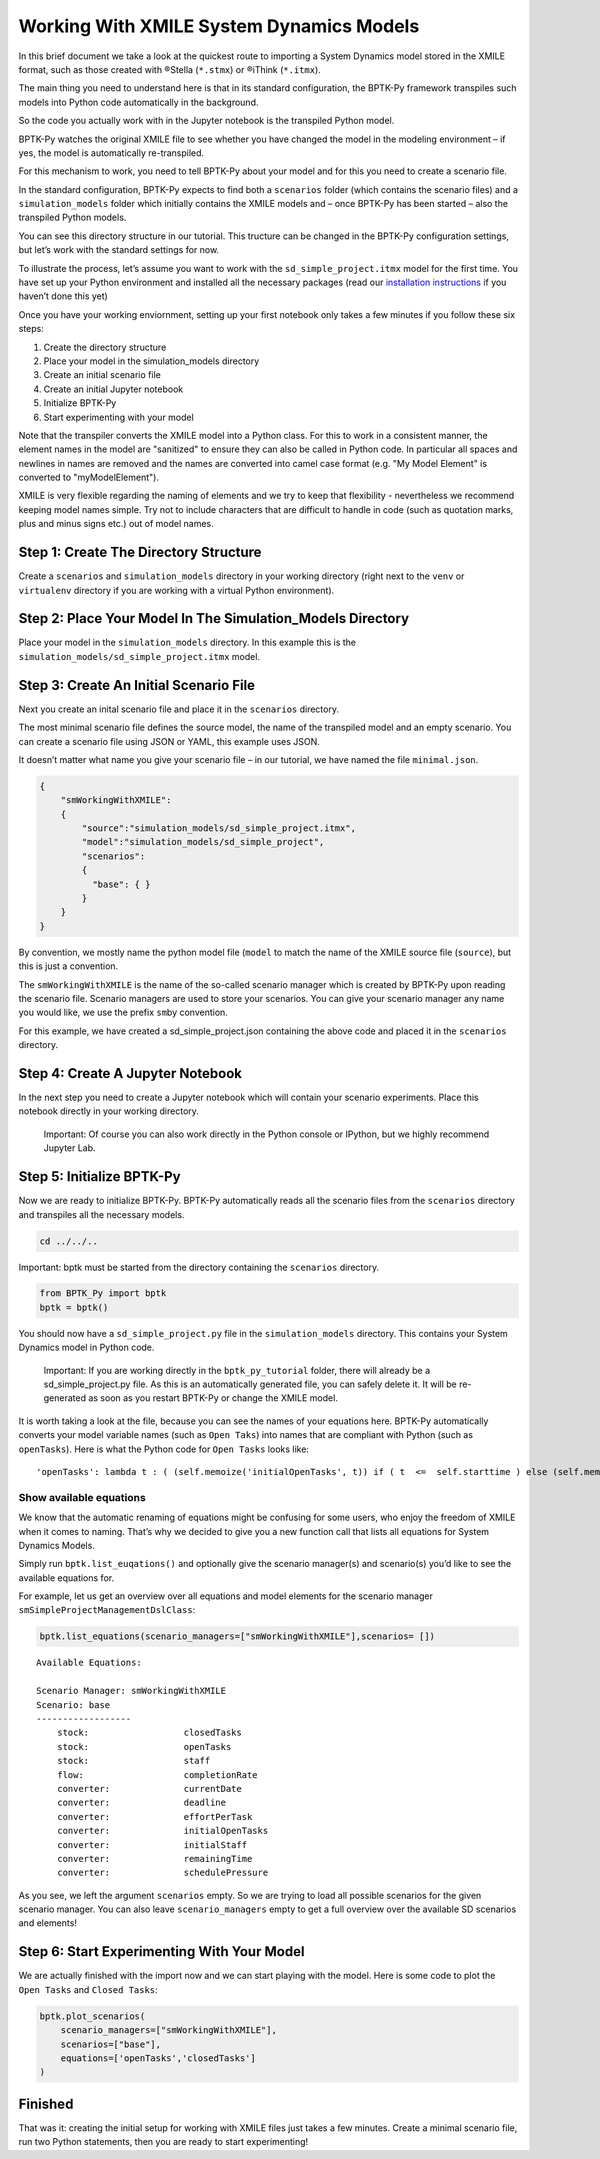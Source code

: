 Working With XMILE System Dynamics Models
=========================================

.. meta::
   :description: Working with XMILE models using the BPTK-Py business simulation framework.
   :keywords: system dynamics, systemdynamics, xmile, bptk, bptk-py, python, business simulation, stella

In this brief document we take a look at the quickest route to importing
a System Dynamics model stored in the XMILE format, such as those
created with ®Stella (``*.stmx``) or ®iThink (``*.itmx``).

The main thing you need to understand here is that in its standard
configuration, the BPTK-Py framework transpiles such models into Python
code automatically in the background.

So the code you actually work with in the Jupyter notebook is the
transpiled Python model.

BPTK-Py watches the original XMILE file to see whether you have changed
the model in the modeling environment – if yes, the model is
automatically re-transpiled.

For this mechanism to work, you need to tell BPTK-Py about your model
and for this you need to create a scenario file.

In the standard configuration, BPTK-Py expects to find both a
``scenarios`` folder (which contains the scenario files) and a
``simulation_models`` folder which initially contains the XMILE models
and – once BPTK-Py has been started – also the transpiled Python models.

You can see this directory structure in our tutorial. This tructure can
be changed in the BPTK-Py configuration settings, but let’s work with
the standard settings for now.

To illustrate the process, let’s assume you want to work with the
``sd_simple_project.itmx`` model for the first time. You have set up
your Python environment and installed all the necessary packages (read
our `installation
instructions <https://bptk.transentis.com/en/latest/docs/usage/installation.html>`__
if you haven’t done this yet)

Once you have your working enviornment, setting up your first notebook
only takes a few minutes if you follow these six steps:

1. Create the directory structure
2. Place your model in the simulation_models directory
3. Create an initial scenario file
4. Create an initial Jupyter notebook
5. Initialize BPTK-Py
6. Start experimenting with your model

Note that the transpiler converts the XMILE model into a Python class.
For this to work in a consistent manner, the element names in the model are "sanitized"
to ensure they can also be called in Python code. In particular all spaces and newlines
in names are removed and the names are converted into camel case format (e.g. "My Model Element" is converted to "myModelElement").

XMILE is very flexible regarding the naming of elements and we try to keep that flexibility - nevertheless we recommend keeping model names simple. Try not to include characters
that are difficult to handle in code (such as quotation marks, plus and minus signs etc.) out of model names.

Step 1: Create The Directory Structure
--------------------------------------

Create a ``scenarios`` and ``simulation_models`` directory in your
working directory (right next to the ``venv`` or ``virtualenv``
directory if you are working with a virtual Python environment).

Step 2: Place Your Model In The Simulation_Models Directory
-----------------------------------------------------------

Place your model in the ``simulation_models`` directory. In this example
this is the ``simulation_models/sd_simple_project.itmx`` model.

Step 3: Create An Initial Scenario File
---------------------------------------

Next you create an inital scenario file and place it in the
``scenarios`` directory.

The most minimal scenario file defines the source model, the name of the
transpiled model and an empty scenario. You can create a scenario file
using JSON or YAML, this example uses JSON.

It doesn’t matter what name you give your scenario file – in our
tutorial, we have named the file ``minimal.json``.

.. code:: javascript

   {
       "smWorkingWithXMILE":
       {
           "source":"simulation_models/sd_simple_project.itmx",
           "model":"simulation_models/sd_simple_project",
           "scenarios":
           {
             "base": { }
           }
       }
   }

By convention, we mostly name the python model file (``model`` to match
the name of the XMILE source file (``source``), but this is just a
convention.

The ``smWorkingWithXMILE`` is the name of the so-called scenario manager
which is created by BPTK-Py upon reading the scenario file. Scenario
managers are used to store your scenarios. You can give your scenario
manager any name you would like, we use the prefix ``sm``\ by
convention.

For this example, we have created a sd_simple_project.json containing
the above code and placed it in the ``scenarios`` directory.

Step 4: Create A Jupyter Notebook
---------------------------------

In the next step you need to create a Jupyter notebook which will
contain your scenario experiments. Place this notebook directly in your
working directory.

   Important: Of course you can also work directly in the Python console
   or IPython, but we highly recommend Jupyter Lab.

Step 5: Initialize BPTK-Py
--------------------------

Now we are ready to initialize BPTK-Py. BPTK-Py automatically reads all
the scenario files from the ``scenarios`` directory and transpiles all
the necessary models.

.. code:: ipython3

    cd ../../..

Important: bptk must be started from the directory containing the
``scenarios`` directory.

.. code:: ipython3

    from BPTK_Py import bptk
    bptk = bptk()

You should now have a ``sd_simple_project.py`` file in the
``simulation_models`` directory. This contains your System Dynamics
model in Python code.

   Important: If you are working directly in the ``bptk_py_tutorial``
   folder, there will already be a sd_simple_project.py file. As this is
   an automatically generated file, you can safely delete it. It will be
   re-generated as soon as you restart BPTK-Py or change the XMILE
   model.

It is worth taking a look at the file, because you can see the names of
your equations here. BPTK-Py automatically converts your model variable
names (such as ``Open Taks``) into names that are compliant with Python
(such as ``openTasks``). Here is what the Python code for ``Open Tasks``
looks like:

::

   'openTasks': lambda t : ( (self.memoize('initialOpenTasks', t)) if ( t  <=  self.starttime ) else (self.memoize('openTasks',t-self.dt) +  self.dt  * ( -1 * ( self.memoize('completionRate',t-self.dt) ) )) )

Show available equations
~~~~~~~~~~~~~~~~~~~~~~~~

We know that the automatic renaming of equations might be confusing for
some users, who enjoy the freedom of XMILE when it comes to naming.
That’s why we decided to give you a new function call that lists all
equations for System Dynamics Models.

Simply run ``bptk.list_euqations()`` and optionally give the scenario
manager(s) and scenario(s) you’d like to see the available equations
for.

For example, let us get an overview over all equations and model
elements for the scenario manager ``smSimpleProjectManagementDslClass``:

.. code:: ipython3

    bptk.list_equations(scenario_managers=["smWorkingWithXMILE"],scenarios= [])


.. parsed-literal::

    Available Equations:

    Scenario Manager: smWorkingWithXMILE
    Scenario: base
    ------------------
    	stock: 			closedTasks
    	stock: 			openTasks
    	stock: 			staff
    	flow: 			completionRate
    	converter: 		currentDate
    	converter: 		deadline
    	converter: 		effortPerTask
    	converter: 		initialOpenTasks
    	converter: 		initialStaff
    	converter: 		remainingTime
    	converter: 		schedulePressure



As you see, we left the argument ``scenarios`` empty. So we are trying
to load all possible scenarios for the given scenario manager. You can
also leave ``scenario_managers`` empty to get a full overview over the
available SD scenarios and elements!

Step 6: Start Experimenting With Your Model
-------------------------------------------

We are actually finished with the import now and we can start playing
with the model. Here is some code to plot the ``Open Tasks`` and
``Closed Tasks``:

.. code:: ipython3

    bptk.plot_scenarios(
        scenario_managers=["smWorkingWithXMILE"],
        scenarios=["base"],
        equations=['openTasks','closedTasks']
    )



.. image:: how_to_working_with_XMILE_8_0.png


Finished
--------

That was it: creating the initial setup for working with XMILE files
just takes a few minutes. Create a minimal scenario file, run two Python
statements, then you are ready to start experimenting!

